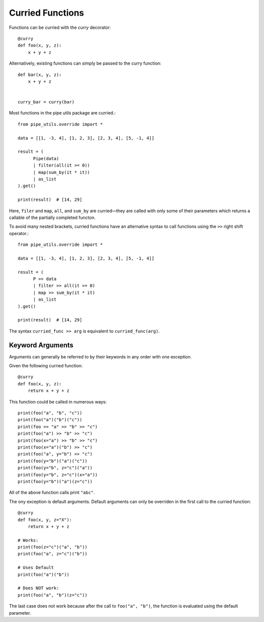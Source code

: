 Curried Functions
=================

Functions can be curried with the `curry` decorator::

    @curry
    def foo(x, y, z):
        x + y + z

Alternatively, existing functions can simply be passed to the curry function::

    def bar(x, y, z):
        x + y + z


    curry_bar = curry(bar)

Most functions in the pipe utils package are curried.::

    from pipe_utils.override import *

    data = [[1, -3, 4], [1, 2, 3], [2, 3, 4], [5, -1, 4]]

    result = (
          Pipe(data)
          | filter(all(it >= 0))
          | map(sum_by(it * it))
          | as_list
    ).get()

    print(result)  # [14, 29]


Here, ``filer`` and ``map``, ``all``, and ``sum_by`` are curried—they are
called with only some of their parameters which returns a callable of the
partially completed functon.

To avoid many nested brackets, curried functions have an alternative syntax to
call functions using the ``>>`` right shift operator.::

    from pipe_utils.override import *

    data = [[1, -3, 4], [1, 2, 3], [2, 3, 4], [5, -1, 4]]

    result = (
          P >> data
          | filter >> all(it >= 0)
          | map >> sum_by(it * it)
          | as_list
    ).get()

    print(result)  # [14, 29]

The syntax ``curried_func >> arg`` is equivalent to ``curried_func(arg)``.

Keyword Arguments
-----------------

Arguments can generally be referred to by their keywords in any order with one exception.

Given the following curried function::

    @curry
    def foo(x, y, z):
        return x + y + z

This function could be called in numerous ways::

    print(foo("a", "b", "c"))
    print(foo("a")("b")("c"))
    print(foo >> "a" >> "b" >> "c")
    print(foo("a") >> "b" >> "c")
    print(foo(x="a") >> "b" >> "c")
    print(foo(x="a")("b") >> "c")
    print(foo("a", y="b") >> "c")
    print(foo(y="b")("a")("c"))
    print(foo(y="b", z="c")("a"))
    print(foo(y="b", z="c")(x="a"))
    print(foo(y="b")("a")(z="c"))

All of the above function calls print ``"abc"``.

The ony exception is default arguments. Default arguments can only be overriden
in the first call to the curried function::

    @curry
    def foo(x, y, z="X"):
        return x + y + z

    # Works:
    print(foo(z="c")("a", "b"))
    print(foo("a", z="c")("b"))

    # Uses Default
    print(foo("a")("b"))

    # Does NOT work:
    print(foo("a", "b")(z="c"))

The last case does not work because after the call to ``foo("a", "b")``, the
function is evaluated using the default parameter.

